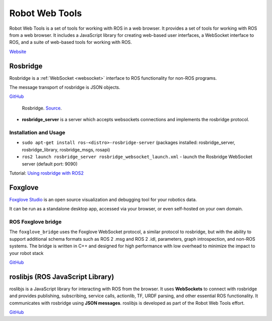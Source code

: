 ===============
Robot Web Tools
===============
Robot Web Tools is a set of tools for working with ROS in a web browser. It provides a set of tools for working with ROS from a web browser. 
It includes a JavaScript library for creating web-based user interfaces, a WebSocket interface to ROS, and a suite of 
web-based tools for working with ROS.

`Website <https://robotwebtools.github.io/>`_

Rosbridge
=========
Rosbridge is a :ref:`WebSocket <websocket>` interface to ROS functionality for non-ROS programs. 

The message transport of rosbridge is JSON objects.

`GitHub <https://github.com/RobotWebTools/rosbridge_suite>`_

.. figure:: images/rosbridge.png
   :width: 450px
   :alt: Rosbridge
   
   Rosbridge. `Source <https://foxglove.dev/blog/using-rosbridge-with-ros2>`_.


* **rosbridge_server** is a server which accepts websockets connections and implements the rosbridge protocol.

Installation and Usage
----------------------

* ``sudo apt-get install ros-<distro>-rosbridge-server`` (packages installed: rosbridge_server, rosbridge_library, rosbridge_msgs, rosapi)
* ``ros2 launch rosbridge_server rosbridge_websocket_launch.xml`` - launch the Rosbridge WebSocket server (default port: 9090)

Tutorial: `Using rosbridge with ROS2 <https://foxglove.dev/blog/using-rosbridge-with-ros2>`_


Foxglove
========
`Foxglove Studio <https://foxglove.dev/studio>`_ is an open source visualization and debugging tool for your robotics data.

It can be run as a standalone desktop app, accessed via your browser, or even self-hosted on your own domain.

ROS Foxglove bridge
-------------------
The ``foxglove_bridge`` uses the Foxglove WebSocket protocol, a similar protocol to rosbridge, but with the ability to support additional 
schema formats such as ROS 2 .msg and ROS 2 .idl, parameters, graph introspection, and non-ROS systems. The bridge is written in C++ and 
designed for high performance with low overhead to minimize the impact to your robot stack

`GitHub <https://github.com/foxglove/ros-foxglove-bridge>`_


roslibjs (ROS JavaScript Library)
=================================
roslibjs is a JavaScript library for interacting with ROS from the browser.
It uses **WebSockets** to connect with rosbridge and provides publishing, subscribing, service calls, actionlib, 
TF, URDF parsing, and other essential ROS functionality. It communicates with rosbridge using **JSON messages**.
roslibjs is developed as part of the Robot Web Tools effort.

`GitHub <https://github.com/RobotWebTools/roslibjs>`_

